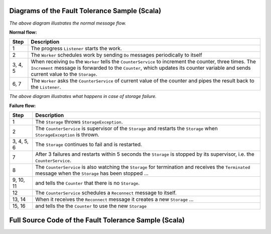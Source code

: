 .. _fault-tolerance-sample-scala:

Diagrams of the Fault Tolerance Sample (Scala)
----------------------------------------------



.. image:: ../images/faulttolerancesample-normal-flow.png

*The above diagram illustrates the normal message flow.*

**Normal flow:**

======= ==================================================================================
Step    Description
======= ==================================================================================
1       The progress ``Listener`` starts the work.
2       The ``Worker`` schedules work by sending ``Do`` messages periodically to itself
3, 4, 5 When receiving ``Do`` the ``Worker`` tells the ``CounterService``
        to increment the counter, three times. The ``Increment`` message is forwarded
        to the ``Counter``, which updates its counter variable and sends current value
        to the ``Storage``.
6, 7    The ``Worker`` asks the ``CounterService`` of current value of the counter and pipes
        the result back to the ``Listener``.
======= ==================================================================================


.. image:: ../images/faulttolerancesample-failure-flow.png

*The above diagram illustrates what happens in case of storage failure.*

**Failure flow:**

=========== ==================================================================================
Step        Description
=========== ==================================================================================
1           The ``Storage`` throws ``StorageException``.
2           The ``CounterService`` is supervisor of the ``Storage`` and restarts the
            ``Storage`` when ``StorageException`` is thrown.
3, 4, 5, 6  The ``Storage`` continues to fail and is restarted.
7           After 3 failures and restarts within 5 seconds the ``Storage`` is stopped by its
            supervisor, i.e. the ``CounterService``.
8           The ``CounterService`` is also watching the ``Storage`` for termination and
            receives the ``Terminated`` message when the ``Storage`` has been stopped ...
9, 10, 11   and tells the ``Counter`` that there is no ``Storage``.
12          The ``CounterService`` schedules a ``Reconnect`` message to itself.
13, 14      When it receives the ``Reconnect`` message it creates a new ``Storage`` ...
15, 16      and tells the the ``Counter`` to use the new ``Storage``
=========== ==================================================================================

Full Source Code of the Fault Tolerance Sample (Scala)
------------------------------------------------------

.. includecode:: code/docs/actor/FaultHandlingDocSample.scala#all

